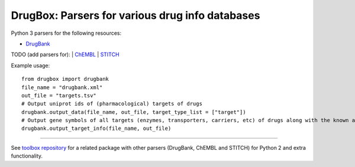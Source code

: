 DrugBox: Parsers for various drug info databases
================================================

Python 3 parsers for the following resources:

* `DrugBank <http://drugbank.ca>`_

TODO (add parsers for):
| `ChEMBL <https://www.ebi.ac.uk/chembldb>`_
| `STITCH <http://stitch.embl.de/>`_

Example usage::

    from drugbox import drugbank
    file_name = "drugbank.xml"
    out_file = "targets.tsv"
    # Output uniprot ids of (pharmacological) targets of drugs
    drugbank.output_data(file_name, out_file, target_type_list = ["target"])
    # Output gene symbols of all targets (enzymes, transporters, carriers, etc) of drugs along with the known action information
    drugbank.output_target_info(file_name, out_file)

---------------

See `toolbox repository <https://github.com/emreg00/toolbox>`_ for a related package with other parsers (DrugBank, ChEMBL and STITCH) 
for Python 2 and extra functionality.

